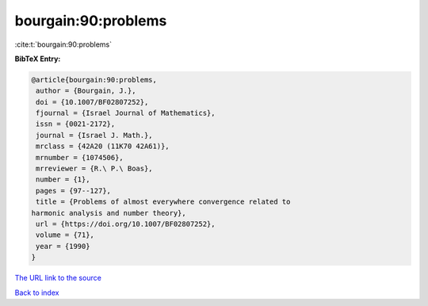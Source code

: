 bourgain:90:problems
====================

:cite:t:`bourgain:90:problems`

**BibTeX Entry:**

.. code-block:: bibtex

   @article{bourgain:90:problems,
    author = {Bourgain, J.},
    doi = {10.1007/BF02807252},
    fjournal = {Israel Journal of Mathematics},
    issn = {0021-2172},
    journal = {Israel J. Math.},
    mrclass = {42A20 (11K70 42A61)},
    mrnumber = {1074506},
    mrreviewer = {R.\ P.\ Boas},
    number = {1},
    pages = {97--127},
    title = {Problems of almost everywhere convergence related to
   harmonic analysis and number theory},
    url = {https://doi.org/10.1007/BF02807252},
    volume = {71},
    year = {1990}
   }
`The URL link to the source <ttps://doi.org/10.1007/BF02807252}>`_


`Back to index <../By-Cite-Keys.html>`_
